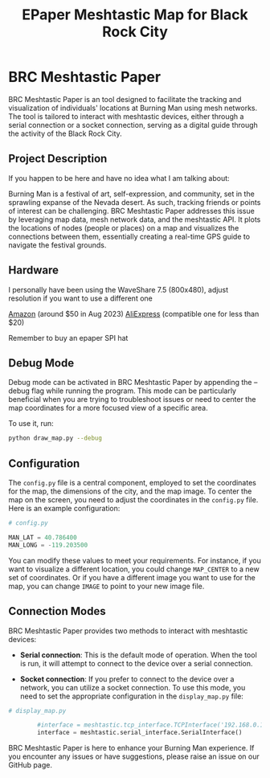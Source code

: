 #+TITLE: EPaper Meshtastic Map for Black Rock City

* BRC Meshtastic Paper

BRC Meshtastic Paper is an tool designed to facilitate the tracking and visualization of individuals' locations at Burning Man using mesh networks. The tool is tailored to interact with meshtastic devices, either through a serial connection or a socket connection, serving as a digital guide through the activity of the Black Rock City.

[[./media/display_map.png]]

** Project Description

If you happen to be here and have no idea what I am talking about:

Burning Man is a festival of art, self-expression, and community, set in the sprawling expanse of the Nevada desert. As such, tracking friends or points of interest can be challenging. BRC Meshtastic Paper addresses this issue by leveraging map data, mesh network data, and the meshtastic API. It plots the locations of nodes (people or places) on a map and visualizes the connections between them, essentially creating a real-time GPS guide to navigate the festival grounds.

** Hardware

I personally have been using the WaveShare 7.5 (800x480), adjust resolution if you want to use a different one

[[https://www.amazon.com/gp/product/B09JSFTGV6/ref=ppx_yo_dt_b_search_asin_title?ie=UTF8&psc=1][Amazon]] (around $50 in Aug 2023)
[[https://www.aliexpress.us/item/3256804935498922.html][AliExpress]] (compatible one for less than $20)

Remember to buy an epaper SPI hat

** Debug Mode

Debug mode can be activated in BRC Meshtastic Paper by appending the --debug flag while running the program. This mode can be particularly beneficial when you are trying to troubleshoot issues or need to center the map coordinates for a more focused view of a specific area.

To use it, run:

#+begin_src bash
python draw_map.py --debug
#+end_src

** Configuration

The =config.py= file is a central component, employed to set the coordinates for the map, the dimensions of the city, and the map image. To center the map on the screen, you need to adjust the coordinates in the =config.py= file. Here is an example configuration:

#+begin_src python
# config.py

MAN_LAT = 40.786400
MAN_LONG = -119.203500

#+end_src

You can modify these values to meet your requirements. For instance, if you want to visualize a different location, you could change =MAP_CENTER= to a new set of coordinates. Or if you have a different image you want to use for the map, you can change =IMAGE= to point to your new image file.

** Connection Modes

BRC Meshtastic Paper provides two methods to interact with meshtastic devices:

- *Serial connection*: This is the default mode of operation. When the tool is run, it will attempt to connect to the device over a serial connection.

- *Socket connection*: If you prefer to connect to the device over a network, you can utilize a socket connection. To use this mode, you need to set the appropriate configuration in the =display_map.py= file:

#+begin_src python
# display_map.py

        #interface = meshtastic.tcp_interface.TCPInterface('192.168.0.188')
        interface = meshtastic.serial_interface.SerialInterface()

#+end_src

BRC Meshtastic Paper is here to enhance your Burning Man experience. If you encounter any issues or have suggestions, please raise an issue on our GitHub page.
